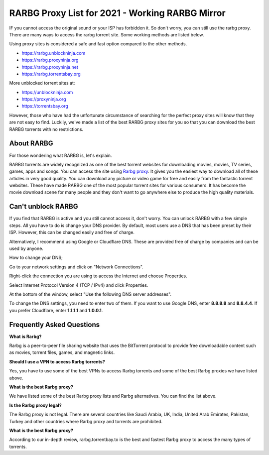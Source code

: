 ##################
RARBG Proxy List for 2021 - Working RARBG Mirror
##################

IF you cannot access the original sound or your ISP has forbidden it. So don't worry, you can still use the rarbg proxy. There are many ways to access the rarbg torrent site. Some working methods are listed below.

Using proxy sites is considered a safe and fast option compared to the other methods.

- https://rarbg.unblockninja.com
- https://rarbg.proxyninja.org
- https://rarbg.proxyninja.net
- https://rarbg.torrentsbay.org

More unblocked torrent sites at: 

- https://unblockninja.com
- https://proxyninja.org
- https://torrentsbay.org

However, those who have had the unfortunate circumstance of searching for the perfect proxy sites will know that they are not easy to find. Luckily, we've made a list of the best RARBG proxy sites for you so that you can download the best RARBG torrents with no restrictions.

*********
About RARBG
*********
For those wondering what RARBG is, let's explain.

RARBG torrents are widely recognized as one of the best torrent websites for downloading movies, movies, TV series, games, apps and songs. You can access the site using `Rarbg proxy <https://wesharebytes.com/rarbg-review-proxy-list/>`_. It gives you the easiest way to download all of these articles in very good quality. You can download any picture or video game for free and easily from the fantastic torrent websites. These have made RARBG one of the most popular torrent sites for various consumers. It has become the movie download scene for many people and they don't want to go anywhere else to produce the high quality materials.

*********
Can't unblock RARBG
*********
If you find that RARBG is active and you still cannot access it, don't worry. You can unlock RARBG with a few simple steps. All you have to do is change your DNS provider. By default, most users use a DNS that has been preset by their ISP. However, this can be changed easily and free of charge.

Alternatively, I recommend using Google or Cloudflare DNS. These are provided free of charge by companies and can be used by anyone.


How to change your DNS;

Go to your network settings and click on "Network Connections".

Right-click the connection you are using to access the Internet and choose Properties.

Select Internet Protocol Version 4 (TCP / IPv4) and click Properties.

At the bottom of the window, select "Use the following DNS server addresses".

To change the DNS settings, you need to enter two of them. If you want to use Google DNS, enter **8.8.8.8** and **8.8.4.4**. If you prefer Cloudflare, enter **1.1.1.1** and **1.0.0.1**.

*********
Frequently Asked Questions
*********
**What is Rarbg?**

Rarbg is a peer-to-peer file sharing website that uses the BitTorrent protocol to provide free downloadable content such as movies, torrent files, games, and magnetic links.

**Should I use a VPN to access Rarbg torrents?**

Yes, you have to use some of the best VPNs to access Rarbg torrents and some of the best Rarbg proxies we have listed above.

**What is the best Rarbg proxy?**

We have listed some of the best Rarbg proxy lists and Rarbg alternatives. You can find the list above.

**Is the Rarbg proxy legal?**

The Rarbg proxy is not legal. There are several countries like Saudi Arabia, UK, India, United Arab Emirates, Pakistan, Turkey and other countries where Rarbg proxy and torrents are prohibited.

**What is the best Rarbg proxy?**

According to our in-depth review, rarbg.torrentbay.to is the best and fastest Rarbg proxy to access the many types of torrents.
